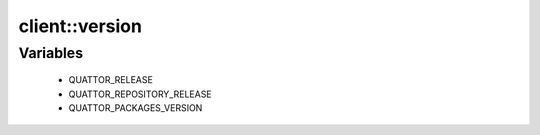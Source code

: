 ################
client\::version
################

Variables
---------

 - QUATTOR_RELEASE
 - QUATTOR_REPOSITORY_RELEASE
 - QUATTOR_PACKAGES_VERSION
